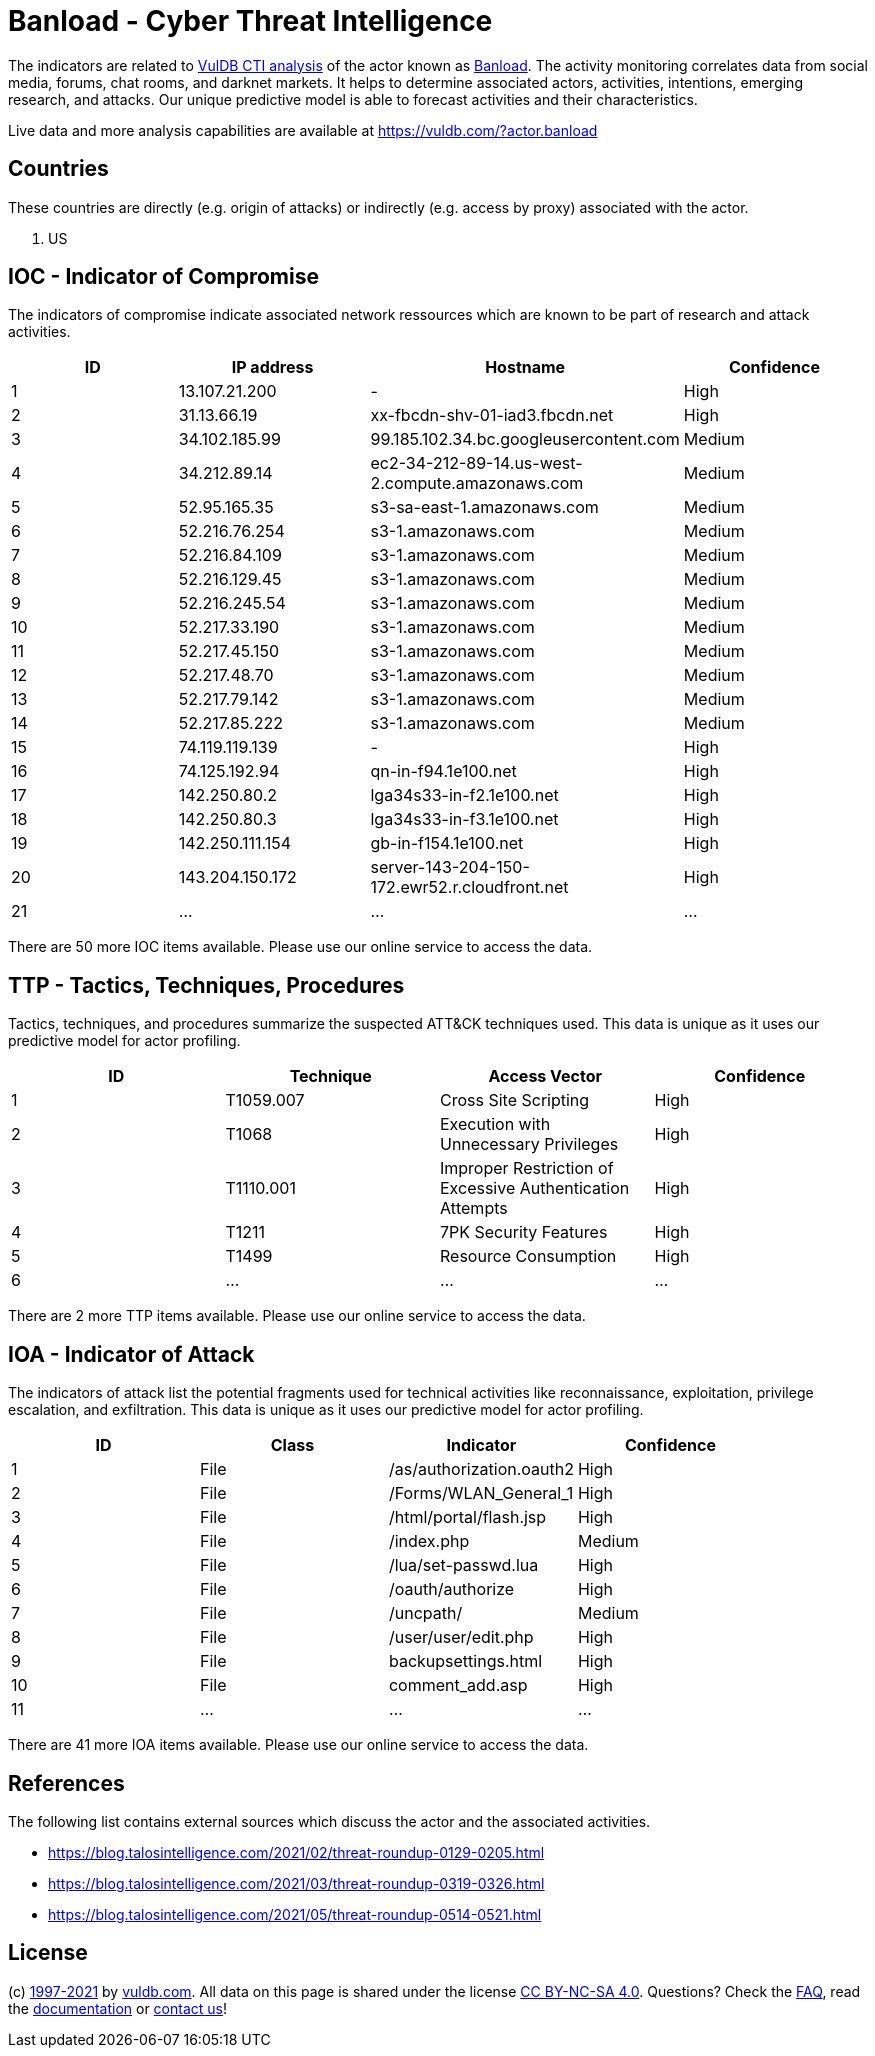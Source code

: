 = Banload - Cyber Threat Intelligence

The indicators are related to https://vuldb.com/?doc.cti[VulDB CTI analysis] of the actor known as https://vuldb.com/?actor.banload[Banload]. The activity monitoring correlates data from social media, forums, chat rooms, and darknet markets. It helps to determine associated actors, activities, intentions, emerging research, and attacks. Our unique predictive model is able to forecast activities and their characteristics.

Live data and more analysis capabilities are available at https://vuldb.com/?actor.banload

== Countries

These countries are directly (e.g. origin of attacks) or indirectly (e.g. access by proxy) associated with the actor.

. US

== IOC - Indicator of Compromise

The indicators of compromise indicate associated network ressources which are known to be part of research and attack activities.

[options="header"]
|========================================
|ID|IP address|Hostname|Confidence
|1|13.107.21.200|-|High
|2|31.13.66.19|xx-fbcdn-shv-01-iad3.fbcdn.net|High
|3|34.102.185.99|99.185.102.34.bc.googleusercontent.com|Medium
|4|34.212.89.14|ec2-34-212-89-14.us-west-2.compute.amazonaws.com|Medium
|5|52.95.165.35|s3-sa-east-1.amazonaws.com|Medium
|6|52.216.76.254|s3-1.amazonaws.com|Medium
|7|52.216.84.109|s3-1.amazonaws.com|Medium
|8|52.216.129.45|s3-1.amazonaws.com|Medium
|9|52.216.245.54|s3-1.amazonaws.com|Medium
|10|52.217.33.190|s3-1.amazonaws.com|Medium
|11|52.217.45.150|s3-1.amazonaws.com|Medium
|12|52.217.48.70|s3-1.amazonaws.com|Medium
|13|52.217.79.142|s3-1.amazonaws.com|Medium
|14|52.217.85.222|s3-1.amazonaws.com|Medium
|15|74.119.119.139|-|High
|16|74.125.192.94|qn-in-f94.1e100.net|High
|17|142.250.80.2|lga34s33-in-f2.1e100.net|High
|18|142.250.80.3|lga34s33-in-f3.1e100.net|High
|19|142.250.111.154|gb-in-f154.1e100.net|High
|20|143.204.150.172|server-143-204-150-172.ewr52.r.cloudfront.net|High
|21|...|...|...
|========================================

There are 50 more IOC items available. Please use our online service to access the data.

== TTP - Tactics, Techniques, Procedures

Tactics, techniques, and procedures summarize the suspected ATT&CK techniques used. This data is unique as it uses our predictive model for actor profiling.

[options="header"]
|========================================
|ID|Technique|Access Vector|Confidence
|1|T1059.007|Cross Site Scripting|High
|2|T1068|Execution with Unnecessary Privileges|High
|3|T1110.001|Improper Restriction of Excessive Authentication Attempts|High
|4|T1211|7PK Security Features|High
|5|T1499|Resource Consumption|High
|6|...|...|...
|========================================

There are 2 more TTP items available. Please use our online service to access the data.

== IOA - Indicator of Attack

The indicators of attack list the potential fragments used for technical activities like reconnaissance, exploitation, privilege escalation, and exfiltration. This data is unique as it uses our predictive model for actor profiling.

[options="header"]
|========================================
|ID|Class|Indicator|Confidence
|1|File|/as/authorization.oauth2|High
|2|File|/Forms/WLAN_General_1|High
|3|File|/html/portal/flash.jsp|High
|4|File|/index.php|Medium
|5|File|/lua/set-passwd.lua|High
|6|File|/oauth/authorize|High
|7|File|/uncpath/|Medium
|8|File|/user/user/edit.php|High
|9|File|backupsettings.html|High
|10|File|comment_add.asp|High
|11|...|...|...
|========================================

There are 41 more IOA items available. Please use our online service to access the data.

== References

The following list contains external sources which discuss the actor and the associated activities.

* https://blog.talosintelligence.com/2021/02/threat-roundup-0129-0205.html
* https://blog.talosintelligence.com/2021/03/threat-roundup-0319-0326.html
* https://blog.talosintelligence.com/2021/05/threat-roundup-0514-0521.html

== License

(c) https://vuldb.com/?doc.changelog[1997-2021] by https://vuldb.com/?doc.about[vuldb.com]. All data on this page is shared under the license https://creativecommons.org/licenses/by-nc-sa/4.0/[CC BY-NC-SA 4.0]. Questions? Check the https://vuldb.com/?doc.faq[FAQ], read the https://vuldb.com/?doc[documentation] or https://vuldb.com/?contact[contact us]!
